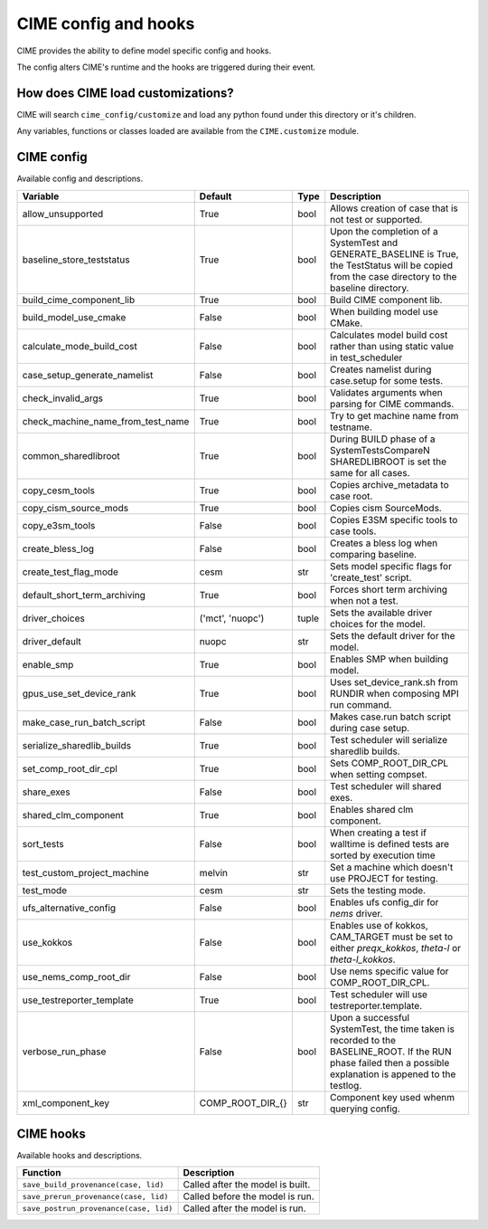 .. _customizing-cime:

===========================
CIME config and hooks
===========================

CIME provides the ability to define model specific config and hooks.

The config alters CIME's runtime and the hooks are triggered during their event.

-----------------------------------
How does CIME load customizations?
-----------------------------------

CIME will search ``cime_config/customize`` and load any python found under this directory or it's children.

Any variables, functions or classes loaded are available from the ``CIME.customize`` module.

---------------------------
CIME config
---------------------------

Available config and descriptions.

=================================  ================  =====  =============================================================================================================================================================
Variable                           Default           Type   Description                                                                                                                                                  
=================================  ================  =====  =============================================================================================================================================================
allow_unsupported                  True              bool   Allows creation of case that is not test or supported.
baseline_store_teststatus          True              bool   Upon the completion of a SystemTest and GENERATE_BASELINE is True, the TestStatus will be copied from the case directory to the baseline directory.
build_cime_component_lib           True              bool   Build CIME component lib.
build_model_use_cmake              False             bool   When building model use CMake.
calculate_mode_build_cost          False             bool   Calculates model build cost rather than using static value in test_scheduler
case_setup_generate_namelist       False             bool   Creates namelist during case.setup for some tests.
check_invalid_args                 True              bool   Validates arguments when parsing for CIME commands.
check_machine_name_from_test_name  True              bool   Try to get machine name from testname.
common_sharedlibroot               True              bool   During BUILD phase of a SystemTestsCompareN SHAREDLIBROOT is set the same for all cases.
copy_cesm_tools                    True              bool   Copies archive_metadata to case root.
copy_cism_source_mods              True              bool   Copies cism SourceMods.
copy_e3sm_tools                    False             bool   Copies E3SM specific tools to case tools.
create_bless_log                   False             bool   Creates a bless log when comparing baseline.
create_test_flag_mode              cesm              str    Sets model specific flags for 'create_test' script.
default_short_term_archiving       True              bool   Forces short term archiving when not a test.
driver_choices                     ('mct', 'nuopc')  tuple  Sets the available driver choices for the model.
driver_default                     nuopc             str    Sets the default driver for the model.
enable_smp                         True              bool   Enables SMP when building model.
gpus_use_set_device_rank           True              bool   Uses set_device_rank.sh from RUNDIR when composing MPI run command.
make_case_run_batch_script         False             bool   Makes case.run batch script during case setup.
serialize_sharedlib_builds         True              bool   Test scheduler will serialize sharedlib builds.
set_comp_root_dir_cpl              True              bool   Sets COMP_ROOT_DIR_CPL when setting compset.
share_exes                         False             bool   Test scheduler will shared exes.
shared_clm_component               True              bool   Enables shared clm component.
sort_tests                         False             bool   When creating a test if walltime is defined tests are sorted by execution time
test_custom_project_machine        melvin            str    Set a machine which doesn't use PROJECT for testing.
test_mode                          cesm              str    Sets the testing mode.
ufs_alternative_config             False             bool   Enables ufs config_dir for `nems` driver.
use_kokkos                         False             bool   Enables use of kokkos, CAM_TARGET must be set to either `preqx_kokkos`, `theta-l` or `theta-l_kokkos`.
use_nems_comp_root_dir             False             bool   Use nems specific value for COMP_ROOT_DIR_CPL.
use_testreporter_template          True              bool   Test scheduler will use testreporter.template.
verbose_run_phase                  False             bool   Upon a successful SystemTest, the time taken is recorded to the BASELINE_ROOT. If the RUN phase failed then a possible explanation is appened to the testlog.
xml_component_key                  COMP_ROOT_DIR_{}  str    Component key used whenm querying config.
=================================  ================  =====  =============================================================================================================================================================

---------------------------
CIME hooks
---------------------------

Available hooks and descriptions.

=======================================  =================================
Function                                 Description
=======================================  =================================
``save_build_provenance(case, lid)``     Called after the model is built.
``save_prerun_provenance(case, lid)``    Called before the model is run.
``save_postrun_provenance(case, lid)``   Called after the model is run.
=======================================  =================================
